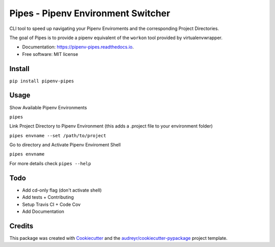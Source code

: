 ============
Pipes - Pipenv Environment Switcher
============


.. image:: https://img.shields.io/pypi/v/pipenv_pipes.svg
        :target: https://pypi.python.org/pypi/pipenv_pipes

.. image:: https://img.shields.io/travis/gtalarico/pipenv_pipes.svg
        :target: https://travis-ci.org/gtalarico/pipenv_pipes

.. image:: https://img.shields.io/codecov/gtalarico/pipenv_pipes.svg
        :target: https://codecov.io/gh/gtalarico/pipenv-pipes

.. image:: https://readthedocs.org/projects/pipenv-pipes/badge/?version=latest
        :target: https://pipenv-pipes.readthedocs.io/en/latest/?badge=latest
        :alt: Documentation Status




CLI tool to speed up navigating your Pipenv Enviroments and the corresponding Project Directories.

The goal of Pipes is to provide a pipenv equivalent of the ``workon`` tool provided by virtualenvwrapper.


* Documentation: https://pipenv-pipes.readthedocs.io.
* Free software: MIT license


Install
--------

``pip install pipenv-pipes``

Usage
--------

Show Available Pipenv Environments

``pipes``

Link Project Directory to Pipenv Environment (this adds a .project file to your environment folder)

``pipes envname --set /path/to/project``

Go to directory and Activate Pipenv Enviroment Shell

``pipes envname``

For more details check ``pipes --help``


Todo
-------

* Add cd-only flag (don't activate shell)
* Add tests + Contributing
* Setup Travis CI + Code Cov
* Add Documentation


Credits
-------

This package was created with Cookiecutter_ and the `audreyr/cookiecutter-pypackage`_ project template.

.. _Cookiecutter: https://github.com/audreyr/cookiecutter
.. _`audreyr/cookiecutter-pypackage`: https://github.com/audreyr/cookiecutter-pypackage
